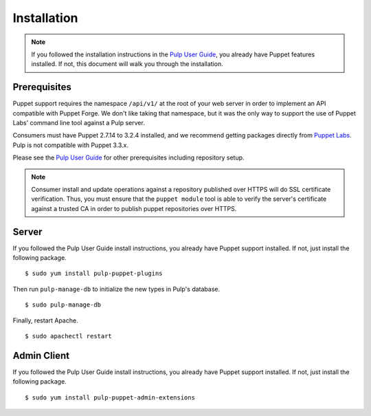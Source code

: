 Installation
============

.. _Pulp User Guide: http://pulp-user-guide.readthedocs.org

.. note::
  If you followed the installation instructions in the `Pulp User Guide`_,
  you already have Puppet features installed. If not, this document will walk
  you through the installation.

Prerequisites
-------------

Puppet support requires the namespace ``/api/v1/`` at the root of your web server
in order to implement an API compatible with Puppet Forge. We don't like
taking that namespace, but it was the only way to support the use of Puppet
Labs' command line tool against a Pulp server.

Consumers must have Puppet 2.7.14 to 3.2.4 installed, and we recommend getting packages
directly from `Puppet Labs <http://puppetlabs.com>`_.  Pulp is not compatible with Puppet
3.3.x.

Please see the `Pulp User Guide`_ for other prerequisites including repository
setup.

.. note::
    Consumer install and update operations against a repository published over
    HTTPS will do SSL certificate verification. Thus, you must ensure that the
    ``puppet module`` tool is able to verify the server's certificate against a
    trusted CA in order to publish puppet repositories over HTTPS.

Server
------

If you followed the Pulp User Guide install instructions, you already have Puppet
support installed. If not, just install the following package.

::

  $ sudo yum install pulp-puppet-plugins

Then run ``pulp-manage-db`` to initialize the new types in Pulp's database.

::

  $ sudo pulp-manage-db

Finally, restart Apache.

::

  $ sudo apachectl restart

Admin Client
------------

If you followed the Pulp User Guide install instructions, you already have Puppet
support installed. If not, just install the following package.

::

  $ sudo yum install pulp-puppet-admin-extensions

